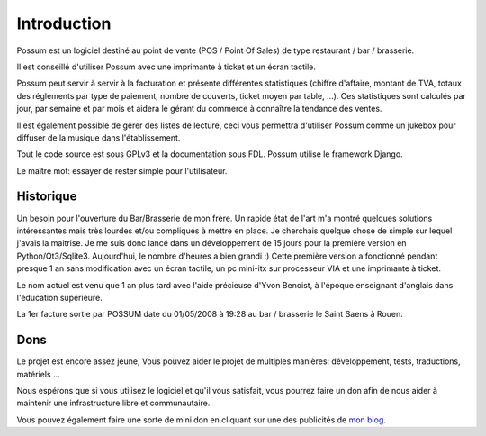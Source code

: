 ============
Introduction
============

Possum est un logiciel destiné au point de vente (POS / Point Of Sales)
de type restaurant / bar / brasserie. 

Il est conseillé d'utiliser Possum avec une imprimante à ticket et un écran tactile.

Possum peut servir à servir à la facturation et présente différentes statistiques
(chiffre d'affaire, montant de TVA, totaux des réglements par type de paiement,
nombre de couverts, ticket moyen par table, ...). Ces statistiques sont calculés 
par jour, par semaine et par mois et aidera le gérant du commerce à connaître la tendance
des ventes.

Il est également possible de gérer des listes de lecture, ceci vous permettra d'utiliser
Possum comme un jukebox pour diffuser de la musique dans l'établissement.

Tout le code source est sous GPLv3 et la documentation sous FDL. Possum utilise
le framework Django.

Le maître mot: essayer de rester simple pour l'utilisateur.

Historique
==========

Un besoin pour l'ouverture du Bar/Brasserie de mon frère. Un rapide état de l'art m'a 
montré quelques solutions intéressantes mais très lourdes et/ou compliqués à mettre en place.
Je cherchais quelque chose de simple sur lequel j'avais la maitrise. Je me suis donc 
lancé dans un développement de 15 jours pour la première version en Python/Qt3/Sqlite3.
Aujourd'hui, le nombre d'heures a bien grandi :)
Cette première version a fonctionné pendant presque 1 an sans modification avec un écran 
tactile, un pc mini-itx sur processeur VIA et une imprimante à ticket.

Le nom actuel est venu que 1 an plus tard avec l'aide précieuse d'Yvon Benoist, à l'époque
enseignant d'anglais dans l'éducation supérieure.

La 1er facture sortie par POSSUM date du 01/05/2008 à 19:28 au bar / brasserie le Saint Saens à Rouen.

Dons
====

Le projet est encore assez jeune, Vous pouvez aider le projet de multiples manières:
développement, tests, traductions, matériels ...

Nous espérons que si vous utilisez le logiciel et qu'il vous satisfait,
vous pourrez faire un don afin de nous aider à maintenir une infrastructure
libre et communautaire.

Vous pouvez également faire une sorte de mini don en cliquant sur une des publicités
de `mon blog <http://bonnegent.blogspot.fr/>`_.


